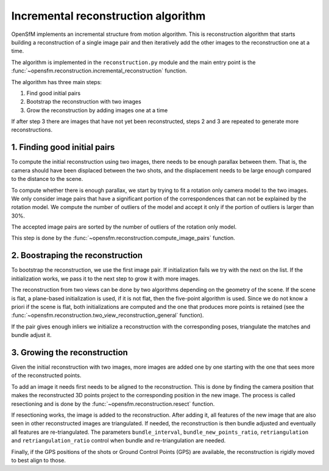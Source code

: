 .. Overview of the incremental reconstruction algorithm


Incremental reconstruction algorithm
=====================================

OpenSfM implements an incremental structure from motion algorithm.  This is reconstruction algorithm that starts building a reconstruction of a single image pair and then iteratively add the other images to the reconstruction one at a time.

The algorithm is implemented in the ``reconstruction.py`` module and the main entry point is the :func:`~opensfm.reconstruction.incremental_reconstruction` function.

The algorithm has three main steps:

1. Find good initial pairs
2. Bootstrap the reconstruction with two images
3. Grow the reconstruction by adding images one at a time

If after step 3 there are images that have not yet been reconstructed, steps 2 and 3 are repeated to generate more reconstructions.


1. Finding good initial pairs
-----------------------------

To compute the initial reconstruction using two images, there needs to be enough parallax between them.  That is, the camera should have been displaced between the two shots, and the displacement needs to be large enough compared to the distance to the scene.

To compute whether there is enough parallax, we start by trying to fit a rotation only camera model to the two images.  We only consider image pairs that have a significant portion of the correspondences that can not be explained by the rotation model.  We compute the number of outliers of the model and accept it only if the portion of outliers is larger than 30%.

The accepted image pairs are sorted by the number of outliers of the rotation only model.

This step is done by the :func:`~opensfm.reconstruction.compute_image_pairs` function.


2. Boostraping the reconstruction
---------------------------------

To bootstrap the reconstruction, we use the first image pair.  If initialization fails we try with the next on the list.  If the initialization works, we pass it to the next step to grow it with more images.

The reconstruction from two views can be done by two algorithms depending on the geometry of the scene.  If the scene is flat, a plane-based initialization is used, if it is not flat, then the five-point algorithm is used.  Since we do not know a priori if the scene is flat, both initializations are computed and the one that produces more points is retained (see the :func:`~opensfm.reconstruction.two_view_reconstruction_general` function).

If the pair gives enough inliers we initialize a reconstruction with the corresponding poses, triangulate the matches and bundle adjust it.


3. Growing the reconstruction
-----------------------------

Given the initial reconstruction with two images, more images are added one by one starting with the one that sees more of the reconstructed points.

To add an image it needs first needs to be aligned to the reconstruction.  This is done by finding the camera position that makes the reconstructed 3D points project to the corresponding position in the new image.  The process is called resectioning and is done by the :func:`~opensfm.reconstruction.resect` function.

If resectioning works, the image is added to the reconstruction. After adding it, all features of the new image that are also seen in other reconstructed images are triangulated.  If needed, the reconstruction is then bundle adjusted and eventually all features are re-triangulated.  The parameters ``bundle_interval``, ``bundle_new_points_ratio``, ``retriangulation`` and ``retriangulation_ratio`` control when bundle and re-triangulation are needed.

Finally, if the GPS positions of the shots or Ground Control Points (GPS) are available, the reconstruction is rigidly moved to best align to those.
